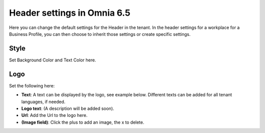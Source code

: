 Header settings in Omnia 6.5
==============================

Here you can change the default settings for the Header in the tenant. In the header settings for a workplace for a Business Profile, you can then choose to inherit those settings or create specific settings. 

.. image:: tenant-settings-header-65.png

Style
*********
Set Background Color and Text Color here.

.. image:: tenant-header-settings-new.png

Logo
************
Set the following here:

.. image:: logo-settings-new.png

+ **Text**: A text can be displayed by the logo, see example below. Different texts can be added for all tenant languages, if needed.
+ **Logo text**: (A description will be added soon).
+ **Url**: Add the Url to the logo here.
+ **(Image field)**: Click the plus to add an image, the x to delete.
